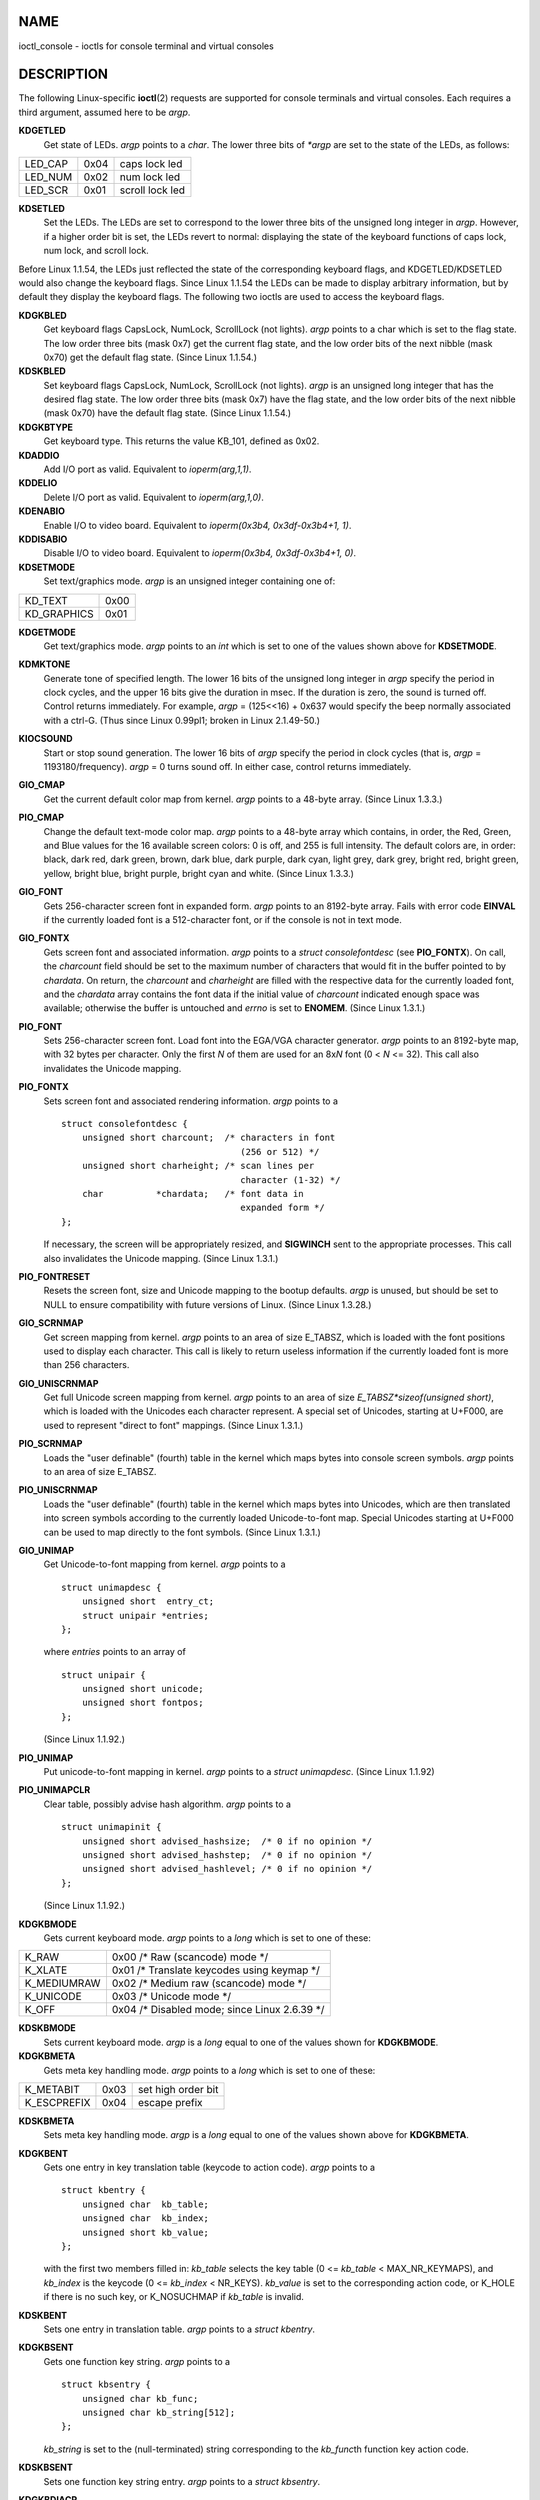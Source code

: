 NAME
====

ioctl_console - ioctls for console terminal and virtual consoles

DESCRIPTION
===========

The following Linux-specific **ioctl**\ (2) requests are supported for
console terminals and virtual consoles. Each requires a third argument,
assumed here to be *argp*.

**KDGETLED**
   Get state of LEDs. *argp* points to a *char*. The lower three bits of
   *\*argp* are set to the state of the LEDs, as follows:

======= ==== ===============
LED_CAP 0x04 caps lock led
LED_NUM 0x02 num lock led
LED_SCR 0x01 scroll lock led
======= ==== ===============

**KDSETLED**
   Set the LEDs. The LEDs are set to correspond to the lower three bits
   of the unsigned long integer in *argp*. However, if a higher order
   bit is set, the LEDs revert to normal: displaying the state of the
   keyboard functions of caps lock, num lock, and scroll lock.

Before Linux 1.1.54, the LEDs just reflected the state of the
corresponding keyboard flags, and KDGETLED/KDSETLED would also change
the keyboard flags. Since Linux 1.1.54 the LEDs can be made to display
arbitrary information, but by default they display the keyboard flags.
The following two ioctls are used to access the keyboard flags.

**KDGKBLED**
   Get keyboard flags CapsLock, NumLock, ScrollLock (not lights). *argp*
   points to a char which is set to the flag state. The low order three
   bits (mask 0x7) get the current flag state, and the low order bits of
   the next nibble (mask 0x70) get the default flag state. (Since Linux
   1.1.54.)

**KDSKBLED**
   Set keyboard flags CapsLock, NumLock, ScrollLock (not lights). *argp*
   is an unsigned long integer that has the desired flag state. The low
   order three bits (mask 0x7) have the flag state, and the low order
   bits of the next nibble (mask 0x70) have the default flag state.
   (Since Linux 1.1.54.)

**KDGKBTYPE**
   Get keyboard type. This returns the value KB_101, defined as 0x02.

**KDADDIO**
   Add I/O port as valid. Equivalent to *ioperm(arg,1,1)*.

**KDDELIO**
   Delete I/O port as valid. Equivalent to *ioperm(arg,1,0)*.

**KDENABIO**
   Enable I/O to video board. Equivalent to *ioperm(0x3b4,
   0x3df-0x3b4+1, 1)*.

**KDDISABIO**
   Disable I/O to video board. Equivalent to *ioperm(0x3b4,
   0x3df-0x3b4+1, 0)*.

**KDSETMODE**
   Set text/graphics mode. *argp* is an unsigned integer containing one
   of:

=========== ====
KD_TEXT     0x00
KD_GRAPHICS 0x01
=========== ====

**KDGETMODE**
   Get text/graphics mode. *argp* points to an *int* which is set to one
   of the values shown above for **KDSETMODE**.

**KDMKTONE**
   Generate tone of specified length. The lower 16 bits of the unsigned
   long integer in *argp* specify the period in clock cycles, and the
   upper 16 bits give the duration in msec. If the duration is zero, the
   sound is turned off. Control returns immediately. For example, *argp*
   = (125<<16) + 0x637 would specify the beep normally associated with a
   ctrl-G. (Thus since Linux 0.99pl1; broken in Linux 2.1.49-50.)

**KIOCSOUND**
   Start or stop sound generation. The lower 16 bits of *argp* specify
   the period in clock cycles (that is, *argp* = 1193180/frequency).
   *argp* = 0 turns sound off. In either case, control returns
   immediately.

**GIO_CMAP**
   Get the current default color map from kernel. *argp* points to a
   48-byte array. (Since Linux 1.3.3.)

**PIO_CMAP**
   Change the default text-mode color map. *argp* points to a 48-byte
   array which contains, in order, the Red, Green, and Blue values for
   the 16 available screen colors: 0 is off, and 255 is full intensity.
   The default colors are, in order: black, dark red, dark green, brown,
   dark blue, dark purple, dark cyan, light grey, dark grey, bright red,
   bright green, yellow, bright blue, bright purple, bright cyan and
   white. (Since Linux 1.3.3.)

**GIO_FONT**
   Gets 256-character screen font in expanded form. *argp* points to an
   8192-byte array. Fails with error code **EINVAL** if the currently
   loaded font is a 512-character font, or if the console is not in text
   mode.

**GIO_FONTX**
   Gets screen font and associated information. *argp* points to a
   *struct consolefontdesc* (see **PIO_FONTX**). On call, the
   *charcount* field should be set to the maximum number of characters
   that would fit in the buffer pointed to by *chardata*. On return, the
   *charcount* and *charheight* are filled with the respective data for
   the currently loaded font, and the *chardata* array contains the font
   data if the initial value of *charcount* indicated enough space was
   available; otherwise the buffer is untouched and *errno* is set to
   **ENOMEM**. (Since Linux 1.3.1.)

**PIO_FONT**
   Sets 256-character screen font. Load font into the EGA/VGA character
   generator. *argp* points to an 8192-byte map, with 32 bytes per
   character. Only the first *N* of them are used for an 8x\ *N* font (0
   < *N* <= 32). This call also invalidates the Unicode mapping.

**PIO_FONTX**
   Sets screen font and associated rendering information. *argp* points
   to a

   ::

      struct consolefontdesc {
          unsigned short charcount;  /* characters in font
                                        (256 or 512) */
          unsigned short charheight; /* scan lines per
                                        character (1-32) */
          char          *chardata;   /* font data in
                                        expanded form */
      };

   If necessary, the screen will be appropriately resized, and
   **SIGWINCH** sent to the appropriate processes. This call also
   invalidates the Unicode mapping. (Since Linux 1.3.1.)

**PIO_FONTRESET**
   Resets the screen font, size and Unicode mapping to the bootup
   defaults. *argp* is unused, but should be set to NULL to ensure
   compatibility with future versions of Linux. (Since Linux 1.3.28.)

**GIO_SCRNMAP**
   Get screen mapping from kernel. *argp* points to an area of size
   E_TABSZ, which is loaded with the font positions used to display each
   character. This call is likely to return useless information if the
   currently loaded font is more than 256 characters.

**GIO_UNISCRNMAP**
   Get full Unicode screen mapping from kernel. *argp* points to an area
   of size *E_TABSZ*sizeof(unsigned short)*, which is loaded with the
   Unicodes each character represent. A special set of Unicodes,
   starting at U+F000, are used to represent "direct to font" mappings.
   (Since Linux 1.3.1.)

**PIO_SCRNMAP**
   Loads the "user definable" (fourth) table in the kernel which maps
   bytes into console screen symbols. *argp* points to an area of size
   E_TABSZ.

**PIO_UNISCRNMAP**
   Loads the "user definable" (fourth) table in the kernel which maps
   bytes into Unicodes, which are then translated into screen symbols
   according to the currently loaded Unicode-to-font map. Special
   Unicodes starting at U+F000 can be used to map directly to the font
   symbols. (Since Linux 1.3.1.)

**GIO_UNIMAP**
   Get Unicode-to-font mapping from kernel. *argp* points to a

   ::

      struct unimapdesc {
          unsigned short  entry_ct;
          struct unipair *entries;
      };

   where *entries* points to an array of

   ::

      struct unipair {
          unsigned short unicode;
          unsigned short fontpos;
      };

   (Since Linux 1.1.92.)

**PIO_UNIMAP**
   Put unicode-to-font mapping in kernel. *argp* points to a *struct
   unimapdesc*. (Since Linux 1.1.92)

**PIO_UNIMAPCLR**
   Clear table, possibly advise hash algorithm. *argp* points to a

   ::

      struct unimapinit {
          unsigned short advised_hashsize;  /* 0 if no opinion */
          unsigned short advised_hashstep;  /* 0 if no opinion */
          unsigned short advised_hashlevel; /* 0 if no opinion */
      };

   (Since Linux 1.1.92.)

**KDGKBMODE**
   Gets current keyboard mode. *argp* points to a *long* which is set to
   one of these:

=========== ==============================================
K_RAW       0x00 /\* Raw (scancode) mode \*/
K_XLATE     0x01 /\* Translate keycodes using keymap \*/
K_MEDIUMRAW 0x02 /\* Medium raw (scancode) mode \*/
K_UNICODE   0x03 /\* Unicode mode \*/
K_OFF       0x04 /\* Disabled mode; since Linux 2.6.39 \*/
=========== ==============================================

**KDSKBMODE**
   Sets current keyboard mode. *argp* is a *long* equal to one of the
   values shown for **KDGKBMODE**.

**KDGKBMETA**
   Gets meta key handling mode. *argp* points to a *long* which is set
   to one of these:

=========== ==== ==================
K_METABIT   0x03 set high order bit
K_ESCPREFIX 0x04 escape prefix
=========== ==== ==================

**KDSKBMETA**
   Sets meta key handling mode. *argp* is a *long* equal to one of the
   values shown above for **KDGKBMETA**.

**KDGKBENT**
   Gets one entry in key translation table (keycode to action code).
   *argp* points to a

   ::

      struct kbentry {
          unsigned char  kb_table;
          unsigned char  kb_index;
          unsigned short kb_value;
      };

   with the first two members filled in: *kb_table* selects the key
   table (0 <= *kb_table* < MAX_NR_KEYMAPS), and *kb_index* is the
   keycode (0 <= *kb_index* < NR_KEYS). *kb_value* is set to the
   corresponding action code, or K_HOLE if there is no such key, or
   K_NOSUCHMAP if *kb_table* is invalid.

**KDSKBENT**
   Sets one entry in translation table. *argp* points to a *struct
   kbentry*.

**KDGKBSENT**
   Gets one function key string. *argp* points to a

   ::

      struct kbsentry {
          unsigned char kb_func;
          unsigned char kb_string[512];
      };

   *kb_string* is set to the (null-terminated) string corresponding to
   the *kb_func*\ th function key action code.

**KDSKBSENT**
   Sets one function key string entry. *argp* points to a *struct
   kbsentry*.

**KDGKBDIACR**
   Read kernel accent table. *argp* points to a

   ::

      struct kbdiacrs {
          unsigned int   kb_cnt;
          struct kbdiacr kbdiacr[256];
      };

   where *kb_cnt* is the number of entries in the array, each of which
   is a

   ::

      struct kbdiacr {
          unsigned char diacr;
          unsigned char base;
          unsigned char result;
      };

**KDGETKEYCODE**
   Read kernel keycode table entry (scan code to keycode). *argp* points
   to a

   ::

      struct kbkeycode {
          unsigned int scancode;
          unsigned int keycode;
      };

   *keycode* is set to correspond to the given *scancode*. (89 <=
   *scancode* <= 255 only. For 1 <= *scancode* <= 88,
   *keycode*\ ==\ *scancode*.) (Since Linux 1.1.63.)

**KDSETKEYCODE**
   Write kernel keycode table entry. *argp* points to a *struct
   kbkeycode*. (Since Linux 1.1.63.)

**KDSIGACCEPT**
   The calling process indicates its willingness to accept the signal
   *argp* when it is generated by pressing an appropriate key
   combination. (1 <= *argp* <= NSIG). (See *spawn_console*\ () in
   *linux/drivers/char/keyboard.c*.)

**VT_OPENQRY**
   Returns the first available (non-opened) console. *argp* points to an
   *int* which is set to the number of the vt (1 <= *\*argp* <=
   MAX_NR_CONSOLES).

**VT_GETMODE**
   Get mode of active vt. *argp* points to a

   ::

      struct vt_mode {
          char  mode;    /* vt mode */
          char  waitv;   /* if set, hang on writes if not active */
          short relsig;  /* signal to raise on release req */
          short acqsig;  /* signal to raise on acquisition */
          short frsig;   /* unused (set to 0) */
      };

   which is set to the mode of the active vt. *mode* is set to one of
   these values:

========== ==========================
VT_AUTO    auto vt switching
VT_PROCESS process controls switching
VT_ACKACQ  acknowledge switch
========== ==========================

**VT_SETMODE**
   Set mode of active vt. *argp* points to a *struct vt_mode*.

**VT_GETSTATE**
   Get global vt state info. *argp* points to a

   ::

      struct vt_stat {
          unsigned short v_active;  /* active vt */
          unsigned short v_signal;  /* signal to send */
          unsigned short v_state;   /* vt bit mask */
      };

   For each vt in use, the corresponding bit in the *v_state* member is
   set. (Kernels 1.0 through 1.1.92.)

**VT_RELDISP**
   Release a display.

**VT_ACTIVATE**
   Switch to vt *argp* (1 <= *argp* <= MAX_NR_CONSOLES).

**VT_WAITACTIVE**
   Wait until vt *argp* has been activated.

**VT_DISALLOCATE**
   Deallocate the memory associated with vt *argp*. (Since Linux
   1.1.54.)

**VT_RESIZE**
   Set the kernel's idea of screensize. *argp* points to a

   ::

      struct vt_sizes {
          unsigned short v_rows;       /* # rows */
          unsigned short v_cols;       /* # columns */
          unsigned short v_scrollsize; /* no longer used */
      };

   Note that this does not change the videomode. See
   **resizecons**\ (8). (Since Linux 1.1.54.)

**VT_RESIZEX**
   Set the kernel's idea of various screen parameters. *argp* points to
   a

   ::

      struct vt_consize {
          unsigned short v_rows;  /* number of rows */
          unsigned short v_cols;  /* number of columns */
          unsigned short v_vlin;  /* number of pixel rows
                                     on screen */
          unsigned short v_clin;  /* number of pixel rows
                                     per character */
          unsigned short v_vcol;  /* number of pixel columns
                                     on screen */
          unsigned short v_ccol;  /* number of pixel columns
                                     per character */
      };

   Any parameter may be set to zero, indicating "no change", but if
   multiple parameters are set, they must be self-consistent. Note that
   this does not change the videomode. See **resizecons**\ (8). (Since
   Linux 1.3.3.)

The action of the following ioctls depends on the first byte in the
struct pointed to by *argp*, referred to here as the *subcode*. These
are legal only for the superuser or the owner of the current terminal.

**TIOCLINUX, subcode=0**
   Dump the screen. Disappeared in Linux 1.1.92. (With kernel 1.1.92 or
   later, read from */dev/vcsN* or */dev/vcsaN* instead.)

**TIOCLINUX, subcode=1**
   Get task information. Disappeared in Linux 1.1.92.

**TIOCLINUX, subcode=2**
   Set selection. *argp* points to a

   ::

      struct {
          char  subcode;
          short xs, ys, xe, ye;
          short sel_mode;
      };

   *xs* and *ys* are the starting column and row. *xe* and *ye* are the
   ending column and row. (Upper left corner is row=column=1.)
   *sel_mode* is 0 for character-by-character selection, 1 for
   word-by-word selection, or 2 for line-by-line selection. The
   indicated screen characters are highlighted and saved in the static
   array sel_buffer in *devices/char/console.c*.

**TIOCLINUX, subcode=3**
   Paste selection. The characters in the selection buffer are written
   to *fd*.

**TIOCLINUX, subcode=4**
   Unblank the screen.

**TIOCLINUX, subcode=5**
   Sets contents of a 256-bit look up table defining characters in a
   "word", for word-by-word selection. (Since Linux 1.1.32.)

**TIOCLINUX, subcode=6**
   *argp* points to a char which is set to the value of the kernel
   variable *shift_state*. (Since Linux 1.1.32.)

**TIOCLINUX, subcode=7**
   *argp* points to a char which is set to the value of the kernel
   variable *report_mouse*. (Since Linux 1.1.33.)

**TIOCLINUX, subcode=8**
   Dump screen width and height, cursor position, and all the
   character-attribute pairs. (Kernels 1.1.67 through 1.1.91 only. With
   kernel 1.1.92 or later, read from */dev/vcsa\** instead.)

**TIOCLINUX, subcode=9**
   Restore screen width and height, cursor position, and all the
   character-attribute pairs. (Kernels 1.1.67 through 1.1.91 only. With
   kernel 1.1.92 or later, write to */dev/vcsa\** instead.)

**TIOCLINUX, subcode=10**
   Handles the Power Saving feature of the new generation of monitors.
   VESA screen blanking mode is set to *argp[1]*, which governs what
   screen blanking does:

   -  Screen blanking is disabled.

   -  The current video adapter register settings are saved, then the
      controller is programmed to turn off the vertical synchronization
      pulses. This puts the monitor into "standby" mode. If your monitor
      has an Off_Mode timer, then it will eventually power down by
      itself.

   -  The current settings are saved, then both the vertical and
      horizontal synchronization pulses are turned off. This puts the
      monitor into "off" mode. If your monitor has no Off_Mode timer, or
      if you want your monitor to power down immediately when the
      blank_timer times out, then you choose this option. (*Caution:*
      Powering down frequently will damage the monitor.) (Since Linux
      1.1.76.)

RETURN VALUE
============

On success, 0 is returned. On error, -1 is returned, and *errno* is set.

ERRORS
======

*errno* may take on these values:

**EBADF**
   The file descriptor is invalid.

**EINVAL**
   The file descriptor or *argp* is invalid.

**ENOTTY**
   The file descriptor is not associated with a character special
   device, or the specified request does not apply to it.

**EPERM**
   Insufficient permission.

NOTES
=====

**Warning**: Do not regard this man page as documentation of the Linux
console ioctls. This is provided for the curious only, as an alternative
to reading the source. Ioctl's are undocumented Linux internals, liable
to be changed without warning. (And indeed, this page more or less
describes the situation as of kernel version 1.1.94; there are many
minor and not-so-minor differences with earlier versions.)

Very often, ioctls are introduced for communication between the kernel
and one particular well-known program (fdisk, hdparm, setserial, tunelp,
loadkeys, selection, setfont, etc.), and their behavior will be changed
when required by this particular program.

Programs using these ioctls will not be portable to other versions of
UNIX, will not work on older versions of Linux, and will not work on
future versions of Linux.

Use POSIX functions.

SEE ALSO
========

**dumpkeys**\ (1), **kbd_mode**\ (1), **loadkeys**\ (1), **mknod**\ (1),
**setleds**\ (1), **setmetamode**\ (1), **execve**\ (2), **fcntl**\ (2),
**ioctl_tty**\ (2), **ioperm**\ (2), **termios**\ (3),
**console_codes**\ (4), **mt**\ (4), **sd**\ (4), **tty**\ (4),
**ttyS**\ (4), **vcs**\ (4), **vcsa**\ (4), **charsets**\ (7),
**mapscrn**\ (8), **resizecons**\ (8), **setfont**\ (8)

*/usr/include/linux/kd.h*, */usr/include/linux/vt.h*
